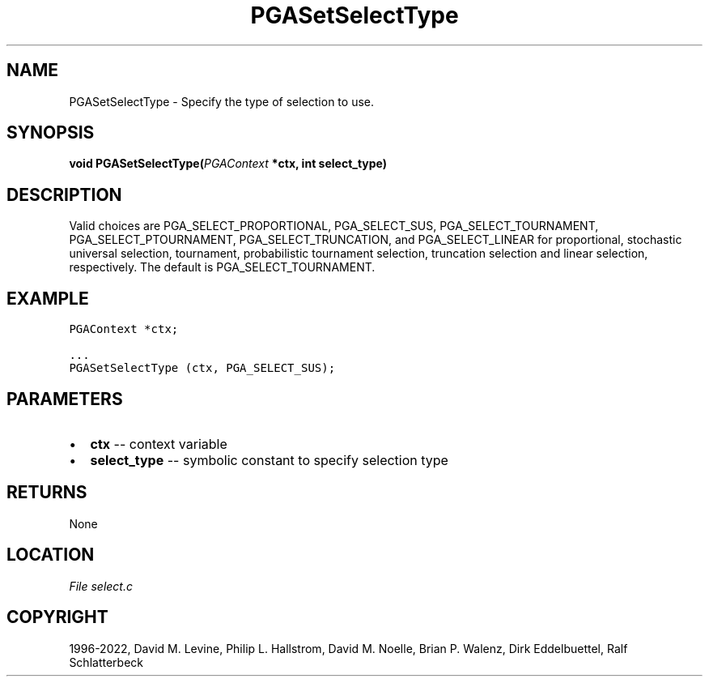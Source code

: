 .\" Man page generated from reStructuredText.
.
.
.nr rst2man-indent-level 0
.
.de1 rstReportMargin
\\$1 \\n[an-margin]
level \\n[rst2man-indent-level]
level margin: \\n[rst2man-indent\\n[rst2man-indent-level]]
-
\\n[rst2man-indent0]
\\n[rst2man-indent1]
\\n[rst2man-indent2]
..
.de1 INDENT
.\" .rstReportMargin pre:
. RS \\$1
. nr rst2man-indent\\n[rst2man-indent-level] \\n[an-margin]
. nr rst2man-indent-level +1
.\" .rstReportMargin post:
..
.de UNINDENT
. RE
.\" indent \\n[an-margin]
.\" old: \\n[rst2man-indent\\n[rst2man-indent-level]]
.nr rst2man-indent-level -1
.\" new: \\n[rst2man-indent\\n[rst2man-indent-level]]
.in \\n[rst2man-indent\\n[rst2man-indent-level]]u
..
.TH "PGASetSelectType" "3" "2023-01-09" "" "PGAPack"
.SH NAME
PGASetSelectType \- Specify the type of selection to use. 
.SH SYNOPSIS
.B void  PGASetSelectType(\fI\%PGAContext\fP  *ctx, int  select_type) 
.sp
.SH DESCRIPTION
.sp
Valid choices
are PGA_SELECT_PROPORTIONAL, PGA_SELECT_SUS, PGA_SELECT_TOURNAMENT,
PGA_SELECT_PTOURNAMENT, PGA_SELECT_TRUNCATION, and PGA_SELECT_LINEAR
for proportional, stochastic universal selection,
tournament, probabilistic tournament selection, truncation selection
and linear selection, respectively.  The default is PGA_SELECT_TOURNAMENT.
.SH EXAMPLE
.sp
.nf
.ft C
PGAContext *ctx;

\&...
PGASetSelectType (ctx, PGA_SELECT_SUS);
.ft P
.fi

 
.SH PARAMETERS
.IP \(bu 2
\fBctx\fP \-\- context variable 
.IP \(bu 2
\fBselect_type\fP \-\- symbolic constant to specify selection type 
.SH RETURNS
None
.SH LOCATION
\fI\%File select.c\fP
.SH COPYRIGHT
1996-2022, David M. Levine, Philip L. Hallstrom, David M. Noelle, Brian P. Walenz, Dirk Eddelbuettel, Ralf Schlatterbeck
.\" Generated by docutils manpage writer.
.

